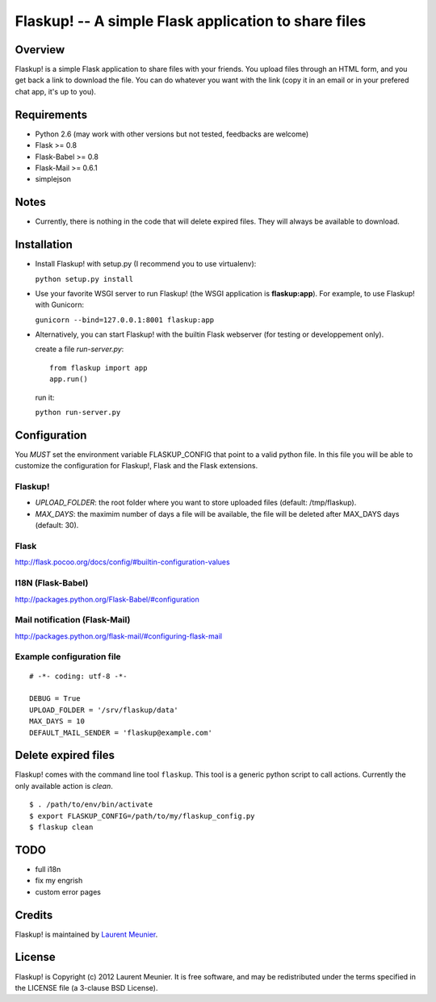 Flaskup! -- A simple Flask application to share files
=====================================================

Overview
--------

Flaskup! is a simple Flask application to share files with your friends. You
upload files through an HTML form, and you get back a link to download the file.
You can do whatever you want with the link (copy it in an email or in your
prefered chat app, it's up to you).

Requirements
------------

- Python 2.6 (may work with other versions but not tested, feedbacks are welcome)
- Flask >= 0.8
- Flask-Babel >= 0.8
- Flask-Mail >= 0.6.1
- simplejson

Notes
-----

- Currently, there is nothing in the code that will delete expired files. They will always be available to download.


Installation
------------

- Install Flaskup! with setup.py (I recommend you to use virtualenv):

  ``python setup.py install``

- Use your favorite WSGI server to run Flaskup! (the WSGI application is **flaskup:app**). For example, to use Flaskup! with Gunicorn:

  ``gunicorn --bind=127.0.0.1:8001 flaskup:app``

- Alternatively, you can start Flaskup! with the builtin Flask webserver (for testing or developpement only).

  create a file `run-server.py`:

  ::

    from flaskup import app
    app.run()
  
  run it:

  ``python run-server.py``

Configuration
-------------

You *MUST* set the environment variable FLASKUP_CONFIG that point to a valid
python file. In this file you will be able to customize the configuration for
Flaskup!, Flask and the Flask extensions.

Flaskup!
~~~~~~~~

- `UPLOAD_FOLDER`: the root folder where you want to store uploaded files (default: /tmp/flaskup).
- `MAX_DAYS`: the maximim number of days a file will be available, the file will be deleted after MAX_DAYS days (default: 30).

Flask
~~~~~

http://flask.pocoo.org/docs/config/#builtin-configuration-values

I18N (Flask-Babel)
~~~~~~~~~~~~~~~~~~

http://packages.python.org/Flask-Babel/#configuration

Mail notification (Flask-Mail)
~~~~~~~~~~~~~~~~~~~~~~~~~~~~~~

http://packages.python.org/flask-mail/#configuring-flask-mail


Example configuration file
~~~~~~~~~~~~~~~~~~~~~~~~~~

::
  
  # -*- coding: utf-8 -*-
  
  DEBUG = True
  UPLOAD_FOLDER = '/srv/flaskup/data'
  MAX_DAYS = 10
  DEFAULT_MAIL_SENDER = 'flaskup@example.com'

Delete expired files
--------------------

Flaskup! comes with the command line tool ``flaskup``. This tool is a generic python script to call actions. Currently the only available action is `clean`.

::
  
  $ . /path/to/env/bin/activate
  $ export FLASKUP_CONFIG=/path/to/my/flaskup_config.py
  $ flaskup clean 

TODO
----

- full i18n
- fix my engrish
- custom error pages

Credits
-------

Flaskup! is maintained by `Laurent Meunier <http://www.deltalima.net/>`_.

License
-------

Flaskup! is Copyright (c) 2012 Laurent Meunier. It is free software, and may be redistributed under the terms specified in the LICENSE file (a 3-clause BSD License).
